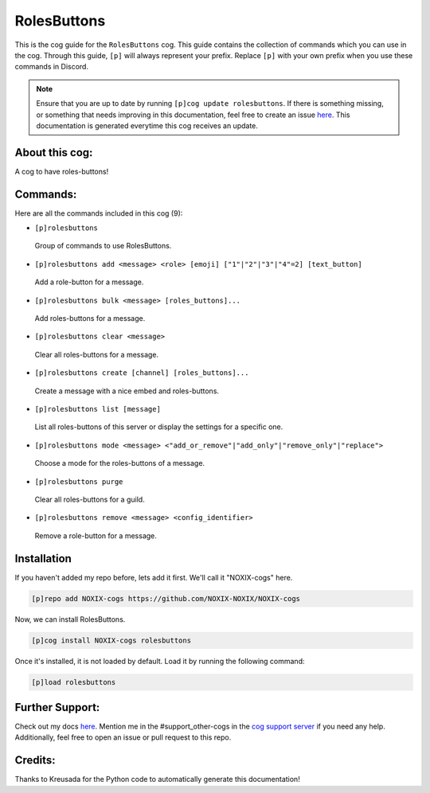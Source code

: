 .. _rolesbuttons:
============
RolesButtons
============

This is the cog guide for the ``RolesButtons`` cog. This guide contains the collection of commands which you can use in the cog.
Through this guide, ``[p]`` will always represent your prefix. Replace ``[p]`` with your own prefix when you use these commands in Discord.

.. note::

    Ensure that you are up to date by running ``[p]cog update rolesbuttons``.
    If there is something missing, or something that needs improving in this documentation, feel free to create an issue `here <https://github.com/NOXIX-NOXIX/NOXIX-cogs/issues>`_.
    This documentation is generated everytime this cog receives an update.

---------------
About this cog:
---------------

A cog to have roles-buttons!

---------
Commands:
---------

Here are all the commands included in this cog (9):

* ``[p]rolesbuttons``
 Group of commands to use RolesButtons.

* ``[p]rolesbuttons add <message> <role> [emoji] ["1"|"2"|"3"|"4"=2] [text_button]``
 Add a role-button for a message.

* ``[p]rolesbuttons bulk <message> [roles_buttons]...``
 Add roles-buttons for a message.

* ``[p]rolesbuttons clear <message>``
 Clear all roles-buttons for a message.

* ``[p]rolesbuttons create [channel] [roles_buttons]...``
 Create a message with a nice embed and roles-buttons.

* ``[p]rolesbuttons list [message]``
 List all roles-buttons of this server or display the settings for a specific one.

* ``[p]rolesbuttons mode <message> <"add_or_remove"|"add_only"|"remove_only"|"replace">``
 Choose a mode for the roles-buttons of a message.

* ``[p]rolesbuttons purge``
 Clear all roles-buttons for a guild.

* ``[p]rolesbuttons remove <message> <config_identifier>``
 Remove a role-button for a message.

------------
Installation
------------

If you haven't added my repo before, lets add it first. We'll call it "NOXIX-cogs" here.

.. code-block:: ini

    [p]repo add NOXIX-cogs https://github.com/NOXIX-NOXIX/NOXIX-cogs

Now, we can install RolesButtons.

.. code-block:: ini

    [p]cog install NOXIX-cogs rolesbuttons

Once it's installed, it is not loaded by default. Load it by running the following command:

.. code-block:: ini

    [p]load rolesbuttons

----------------
Further Support:
----------------

Check out my docs `here <https://NOXIX-cogs.readthedocs.io/en/latest/>`_.
Mention me in the #support_other-cogs in the `cog support server <https://discord.gg/GET4DVk>`_ if you need any help.
Additionally, feel free to open an issue or pull request to this repo.

--------
Credits:
--------

Thanks to Kreusada for the Python code to automatically generate this documentation!